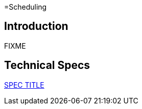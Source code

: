 =Scheduling

== Introduction

FIXME

== Technical Specs

xref:technical_specs/SPEC_CODE.adoc[SPEC TITLE]
